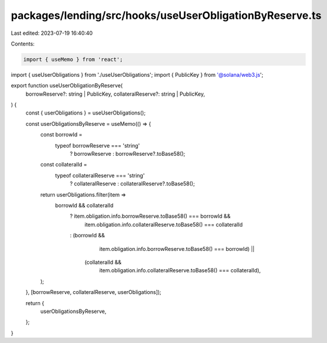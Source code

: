 packages/lending/src/hooks/useUserObligationByReserve.ts
========================================================

Last edited: 2023-07-19 16:40:40

Contents:

.. code-block:: ts

    import { useMemo } from 'react';
import { useUserObligations } from './useUserObligations';
import { PublicKey } from '@solana/web3.js';

export function useUserObligationByReserve(
  borrowReserve?: string | PublicKey,
  collateralReserve?: string | PublicKey,
) {
  const { userObligations } = useUserObligations();

  const userObligationsByReserve = useMemo(() => {
    const borrowId =
      typeof borrowReserve === 'string'
        ? borrowReserve
        : borrowReserve?.toBase58();
    const collateralId =
      typeof collateralReserve === 'string'
        ? collateralReserve
        : collateralReserve?.toBase58();
    return userObligations.filter(item =>
      borrowId && collateralId
        ? item.obligation.info.borrowReserve.toBase58() === borrowId &&
          item.obligation.info.collateralReserve.toBase58() === collateralId
        : (borrowId &&
            item.obligation.info.borrowReserve.toBase58() === borrowId) ||
          (collateralId &&
            item.obligation.info.collateralReserve.toBase58() === collateralId),
    );
  }, [borrowReserve, collateralReserve, userObligations]);

  return {
    userObligationsByReserve,
  };
}


